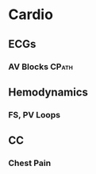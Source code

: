 * Cardio
** ECGs
*** AV Blocks                                                         :CPath:
** Hemodynamics
***  FS, PV Loops
** CC
*** Chest Pain
